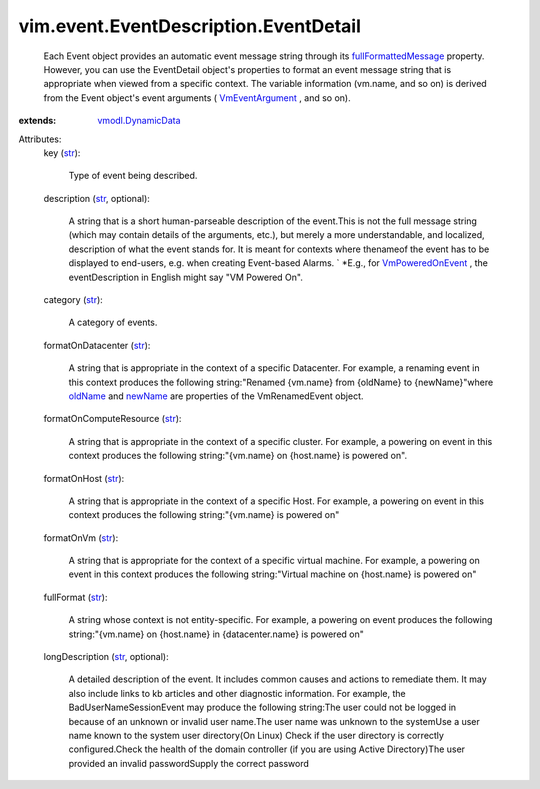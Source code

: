 .. _str: https://docs.python.org/2/library/stdtypes.html

.. _newName: ../../../vim/event/VmRenamedEvent.rst#newName

.. _oldName: ../../../vim/event/VmRenamedEvent.rst#oldName

.. _VmEventArgument: ../../../vim/event/Event.rst#vm

.. _VmPoweredOnEvent: ../../../vim/event/VmPoweredOnEvent.rst

.. _vmodl.DynamicData: ../../../vmodl/DynamicData.rst

.. _fullFormattedMessage: ../../../vim/event/Event.rst#fullFormattedMessage


vim.event.EventDescription.EventDetail
======================================
  Each Event object provides an automatic event message string through its `fullFormattedMessage`_ property. However, you can use the EventDetail object's properties to format an event message string that is appropriate when viewed from a specific context. The variable information (vm.name, and so on) is derived from the Event object's event arguments ( `VmEventArgument`_ , and so on).
:extends: vmodl.DynamicData_

Attributes:
    key (`str`_):

       Type of event being described.
    description (`str`_, optional):

       A string that is a short human-parseable description of the event.This is not the full message string (which may contain details of the arguments, etc.), but merely a more understandable, and localized, description of what the event stands for. It is meant for contexts where thenameof the event has to be displayed to end-users, e.g. when creating Event-based Alarms. ` *E.g., for `VmPoweredOnEvent`_ , the eventDescription in English might say "VM Powered On".
    category (`str`_):

       A category of events.
    formatOnDatacenter (`str`_):

       A string that is appropriate in the context of a specific Datacenter. For example, a renaming event in this context produces the following string:"Renamed {vm.name} from {oldName} to {newName}"where `oldName`_ and `newName`_ are properties of the VmRenamedEvent object.
    formatOnComputeResource (`str`_):

       A string that is appropriate in the context of a specific cluster. For example, a powering on event in this context produces the following string:"{vm.name} on {host.name} is powered on".
    formatOnHost (`str`_):

       A string that is appropriate in the context of a specific Host. For example, a powering on event in this context produces the following string:"{vm.name} is powered on"
    formatOnVm (`str`_):

       A string that is appropriate for the context of a specific virtual machine. For example, a powering on event in this context produces the following string:"Virtual machine on {host.name} is powered on"
    fullFormat (`str`_):

       A string whose context is not entity-specific. For example, a powering on event produces the following string:"{vm.name} on {host.name} in {datacenter.name} is powered on"
    longDescription (`str`_, optional):

       A detailed description of the event. It includes common causes and actions to remediate them. It may also include links to kb articles and other diagnostic information. For example, the BadUserNameSessionEvent may produce the following string:The user could not be logged in because of an unknown or invalid user name.The user name was unknown to the systemUse a user name known to the system user directory(On Linux) Check if the user directory is correctly configured.Check the health of the domain controller (if you are using Active Directory)The user provided an invalid passwordSupply the correct password

